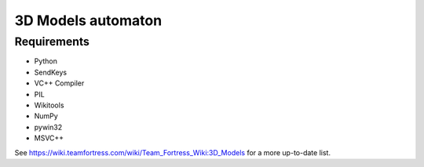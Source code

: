 ============
3D Models automaton
============

Requirements
=============
* Python
* SendKeys
* VC++ Compiler
* PIL
* Wikitools
* NumPy
* pywin32
* MSVC++

See https://wiki.teamfortress.com/wiki/Team_Fortress_Wiki:3D_Models for a more up-to-date list.
